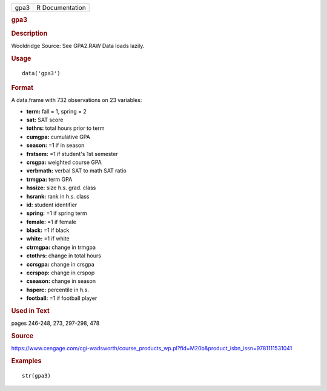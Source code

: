 .. container::

   .. container::

      ==== ===============
      gpa3 R Documentation
      ==== ===============

      .. rubric:: gpa3
         :name: gpa3

      .. rubric:: Description
         :name: description

      Wooldridge Source: See GPA2.RAW Data loads lazily.

      .. rubric:: Usage
         :name: usage

      ::

         data('gpa3')

      .. rubric:: Format
         :name: format

      A data.frame with 732 observations on 23 variables:

      -  **term:** fall = 1, spring = 2

      -  **sat:** SAT score

      -  **tothrs:** total hours prior to term

      -  **cumgpa:** cumulative GPA

      -  **season:** =1 if in season

      -  **frstsem:** =1 if student's 1st semester

      -  **crsgpa:** weighted course GPA

      -  **verbmath:** verbal SAT to math SAT ratio

      -  **trmgpa:** term GPA

      -  **hssize:** size h.s. grad. class

      -  **hsrank:** rank in h.s. class

      -  **id:** student identifier

      -  **spring:** =1 if spring term

      -  **female:** =1 if female

      -  **black:** =1 if black

      -  **white:** =1 if white

      -  **ctrmgpa:** change in trmgpa

      -  **ctothrs:** change in total hours

      -  **ccrsgpa:** change in crsgpa

      -  **ccrspop:** change in crspop

      -  **cseason:** change in season

      -  **hsperc:** percentile in h.s.

      -  **football:** =1 if football player

      .. rubric:: Used in Text
         :name: used-in-text

      pages 246-248, 273, 297-298, 478

      .. rubric:: Source
         :name: source

      https://www.cengage.com/cgi-wadsworth/course_products_wp.pl?fid=M20b&product_isbn_issn=9781111531041

      .. rubric:: Examples
         :name: examples

      ::

          str(gpa3)

